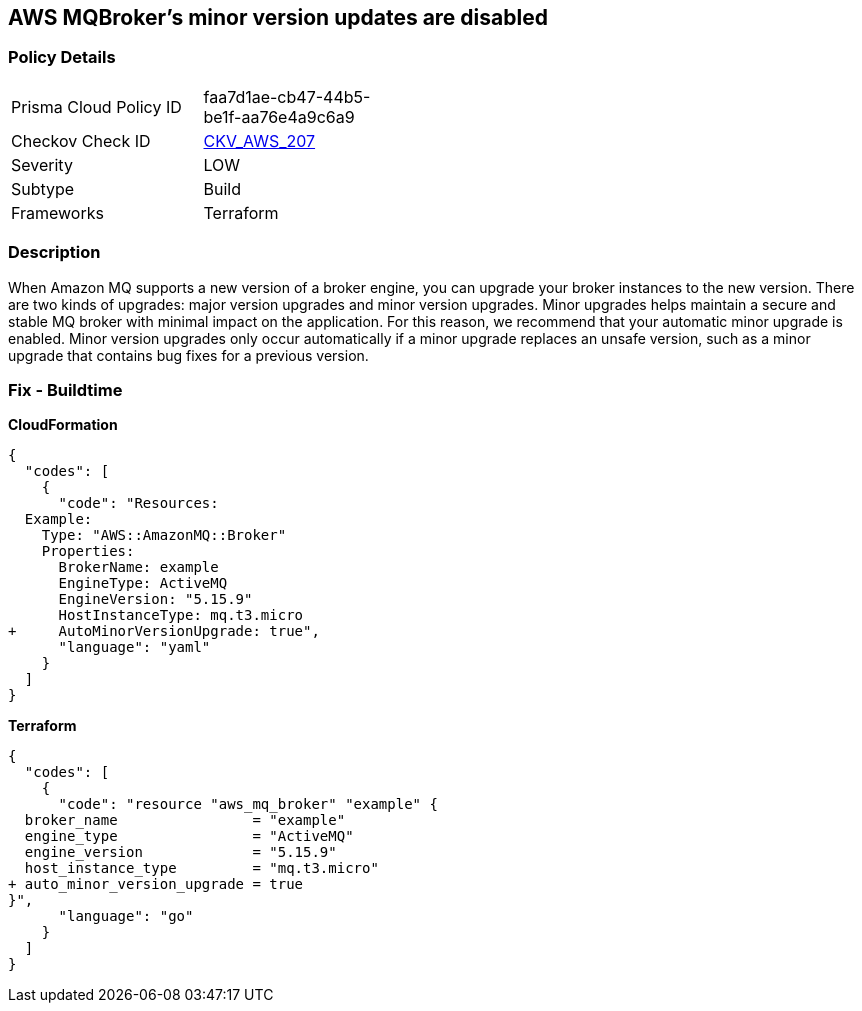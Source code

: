 == AWS MQBroker's minor version updates are disabled


=== Policy Details 

[width=45%]
[cols="1,1"]
|=== 
|Prisma Cloud Policy ID 
| faa7d1ae-cb47-44b5-be1f-aa76e4a9c6a9

|Checkov Check ID 
| https://github.com/bridgecrewio/checkov/tree/master/checkov/terraform/checks/resource/aws/MQBrokerMinorAutoUpgrade.py[CKV_AWS_207]

|Severity
|LOW

|Subtype
|Build

|Frameworks
|Terraform

|=== 



=== Description 


When Amazon MQ supports a new version of a broker engine, you can upgrade your broker instances to the new version.
There are two kinds of upgrades: major version upgrades and minor version upgrades.
Minor upgrades helps maintain a secure and stable MQ broker with minimal impact on the application.
For this reason, we recommend that your automatic minor upgrade is enabled.
Minor version upgrades only occur automatically if a minor upgrade replaces an unsafe version, such as a minor upgrade that contains bug fixes for a previous version.

////
=== Fix - Runtime


CLI Command




[source,shell]
----
{
  "codes": [
    {
      "code": "aws mq update-broker \\
  --region ${region} \\
  --broker-id ${resource_id} \\
  --auto-minor-version-upgrade",
      "language": "shell"
    }
  ]
}
----
////

=== Fix - Buildtime


*CloudFormation* 




[source,yaml]
----
{
  "codes": [
    {
      "code": "Resources: 
  Example:
    Type: "AWS::AmazonMQ::Broker"
    Properties:
      BrokerName: example
      EngineType: ActiveMQ
      EngineVersion: "5.15.9"
      HostInstanceType: mq.t3.micro
+     AutoMinorVersionUpgrade: true",
      "language": "yaml"
    }
  ]
}
----


*Terraform* 




[source,go]
----
{
  "codes": [
    {
      "code": "resource "aws_mq_broker" "example" {
  broker_name                = "example"
  engine_type                = "ActiveMQ"
  engine_version             = "5.15.9"
  host_instance_type         = "mq.t3.micro"
+ auto_minor_version_upgrade = true
}",
      "language": "go"
    }
  ]
}
----
